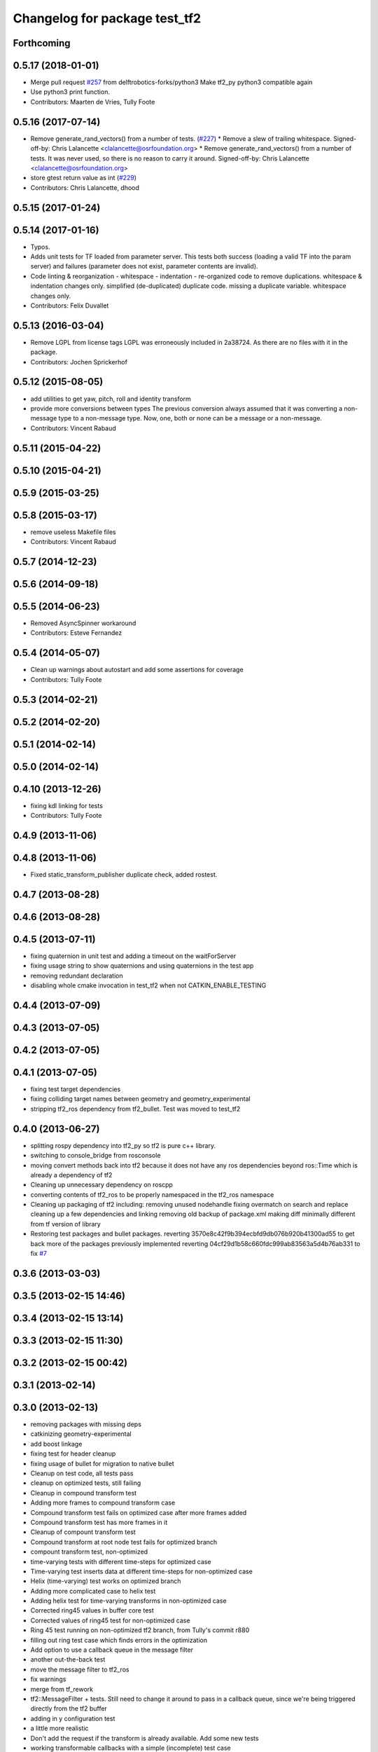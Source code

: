 ^^^^^^^^^^^^^^^^^^^^^^^^^^^^^^
Changelog for package test_tf2
^^^^^^^^^^^^^^^^^^^^^^^^^^^^^^

Forthcoming
-----------

0.5.17 (2018-01-01)
-------------------
* Merge pull request `#257 <https://github.com/ros/geometry2/issues/257>`_ from delftrobotics-forks/python3
  Make tf2_py python3 compatible again
* Use python3 print function.
* Contributors: Maarten de Vries, Tully Foote

0.5.16 (2017-07-14)
-------------------
* Remove generate_rand_vectors() from a number of tests. (`#227 <https://github.com/ros/geometry2/issues/227>`_)
  * Remove a slew of trailing whitespace.
  Signed-off-by: Chris Lalancette <clalancette@osrfoundation.org>
  * Remove generate_rand_vectors() from a number of tests.
  It was never used, so there is no reason to carry it around.
  Signed-off-by: Chris Lalancette <clalancette@osrfoundation.org>
* store gtest return value as int (`#229 <https://github.com/ros/geometry2/issues/229>`_)
* Contributors: Chris Lalancette, dhood

0.5.15 (2017-01-24)
-------------------

0.5.14 (2017-01-16)
-------------------
* Typos.
* Adds unit tests for TF loaded from parameter server.
  This tests both success (loading a valid TF into the param server) and
  failures (parameter does not exist, parameter contents are invalid).
* Code linting & reorganization
  - whitespace
  - indentation
  - re-organized code to remove duplications.
  whitespace & indentation changes only.
  simplified (de-duplicated) duplicate code.
  missing a duplicate variable.
  whitespace changes only.
* Contributors: Felix Duvallet

0.5.13 (2016-03-04)
-------------------
* Remove LGPL from license tags
  LGPL was erroneously included in 2a38724. As there are no files with it
  in the package.
* Contributors: Jochen Sprickerhof

0.5.12 (2015-08-05)
-------------------
* add utilities to get yaw, pitch, roll and identity transform
* provide more conversions between types
  The previous conversion always assumed that it was converting a
  non-message type to a non-message type. Now, one, both or none
  can be a message or a non-message.
* Contributors: Vincent Rabaud

0.5.11 (2015-04-22)
-------------------

0.5.10 (2015-04-21)
-------------------

0.5.9 (2015-03-25)
------------------

0.5.8 (2015-03-17)
------------------
* remove useless Makefile files
* Contributors: Vincent Rabaud

0.5.7 (2014-12-23)
------------------

0.5.6 (2014-09-18)
------------------

0.5.5 (2014-06-23)
------------------
* Removed AsyncSpinner workaround
* Contributors: Esteve Fernandez

0.5.4 (2014-05-07)
------------------
* Clean up warnings about autostart and add some assertions for coverage
* Contributors: Tully Foote

0.5.3 (2014-02-21)
------------------

0.5.2 (2014-02-20)
------------------

0.5.1 (2014-02-14)
------------------

0.5.0 (2014-02-14)
------------------

0.4.10 (2013-12-26)
-------------------
* fixing kdl linking for tests
* Contributors: Tully Foote

0.4.9 (2013-11-06)
------------------

0.4.8 (2013-11-06)
------------------
* Fixed static_transform_publisher duplicate check, added rostest.

0.4.7 (2013-08-28)
------------------

0.4.6 (2013-08-28)
------------------

0.4.5 (2013-07-11)
------------------
* fixing quaternion in unit test and adding a timeout on the waitForServer
* fixing usage string to show quaternions and using quaternions in the test app
* removing redundant declaration
* disabling whole cmake invocation in test_tf2 when not CATKIN_ENABLE_TESTING

0.4.4 (2013-07-09)
------------------

0.4.3 (2013-07-05)
------------------

0.4.2 (2013-07-05)
------------------

0.4.1 (2013-07-05)
------------------
* fixing test target dependencies
* fixing colliding target names between geometry and geometry_experimental
* stripping tf2_ros dependency from tf2_bullet.  Test was moved to test_tf2

0.4.0 (2013-06-27)
------------------
* splitting rospy dependency into tf2_py so tf2 is pure c++ library.
* switching to console_bridge from rosconsole
* moving convert methods back into tf2 because it does not have any ros dependencies beyond ros::Time which is already a dependency of tf2
* Cleaning up unnecessary dependency on roscpp
* converting contents of tf2_ros to be properly namespaced in the tf2_ros namespace
* Cleaning up packaging of tf2 including:
  removing unused nodehandle
  fixing overmatch on search and replace
  cleaning up a few dependencies and linking
  removing old backup of package.xml
  making diff minimally different from tf version of library
* Restoring test packages and bullet packages.
  reverting 3570e8c42f9b394ecbfd9db076b920b41300ad55 to get back more of the packages previously implemented
  reverting 04cf29d1b58c660fdc999ab83563a5d4b76ab331 to fix `#7 <https://github.com/ros/geometry_experimental/issues/7>`_

0.3.6 (2013-03-03)
------------------

0.3.5 (2013-02-15 14:46)
------------------------

0.3.4 (2013-02-15 13:14)
------------------------

0.3.3 (2013-02-15 11:30)
------------------------

0.3.2 (2013-02-15 00:42)
------------------------

0.3.1 (2013-02-14)
------------------

0.3.0 (2013-02-13)
------------------
* removing packages with missing deps
* catkinizing geometry-experimental
* add boost linkage
* fixing test for header cleanup
* fixing usage of bullet for migration to native bullet
* Cleanup on test code, all tests pass
* cleanup on optimized tests, still failing
* Cleanup in compound transform test
* Adding more frames to compound transform case
* Compound transform test fails on optimized case after more frames added
* Compound transform test has more frames in it
* Cleanup of compount transform test
* Compound transform at root node test fails for optimized branch
* compount transform test, non-optimized
* time-varying tests with different time-steps for optimized case
* Time-varying test inserts data at different time-steps for non-optimized case
* Helix (time-varying) test works on optimized branch
* Adding more complicated case to helix test
* Adding helix test for time-varying transforms in non-optimized case
* Corrected ring45 values in buffer core test
* Corrected values of ring45 test for non-optimized case
* Ring 45 test running on non-optimized tf2 branch, from Tully's commit r880
* filling out ring test case which finds errors in the optimization
* Add option to use a callback queue in the message filter
* another out-the-back test
* move the message filter to tf2_ros
* fix warnings
* merge from tf_rework
* tf2::MessageFilter + tests.  Still need to change it around to pass in a callback queue, since we're being triggered directly from the tf2 buffer
* adding in y configuration test
* a little more realistic
* Don't add the request if the transform is already available.  Add some new tests
* working transformable callbacks with a simple (incomplete) test case
* cleaning up test setup
* check_v implemented and passing v test and multi tree test
* working toward multi configuration tests
* removing restructuring for it won't nest like I thought
* continuing restructuring and filling in test case setup
* restructuring before scaling
* Completely remove lookupLists().  canTransform() now uses the same walking code as lookupTransform().  Also fixed a bug in the static transform publisher test
* testing chaining in a ring
* test dataset generator
* more complicated test with interleaving static and dynamic frames passing
* static transform tested and working
* test in progress, need to unshelve changes.
* tests passing and all throw catches removed too\!
* move to tf2_ros completed. tests pass again
* merge tf2_cpp and tf2_py into tf2_ros
* merging and fixing broken unittest
* Got transform with types working in python
* A working first version of transforming and converting between different types
* removing unused datatypes
* removing include of old tf from tf2
* testing new argument validation and catching bug
* unit test of single link one to try to debug eitan's client bug
* working towards interpolation too
* A working version of a test case for the python buffer client
* merging
* adding else to catch uncovered cases, and changing time for easier use
* Adding a test for the python buffer client
* using permuter now and doing a,b,c to a,b,c, at three different times including 0
* Moving tf2_tests to test_tf2
* moving test to new package
* initial package created for testing tf2
